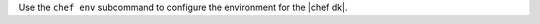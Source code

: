 .. The contents of this file may be included in multiple topics (using the includes directive).
.. The contents of this file should be modified in a way that preserves its ability to appear in multiple topics.


Use the ``chef env`` subcommand to configure the environment for the |chef dk|.
